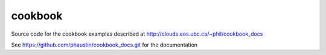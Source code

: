 cookbook
========

Source code for the cookbook examples described at http://clouds.eos.ubc.ca/~phil/cookbook_docs

See https://github.com/phaustin/cookbook_docs.git for the documentation
